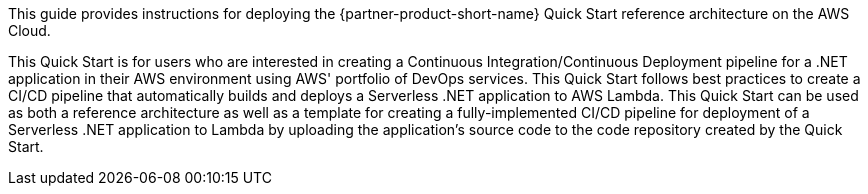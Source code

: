 // Replace the content in <>
// Identify your target audience and explain how/why they would use this Quick Start.
//Avoid borrowing text from third-party websites (copying text from AWS service documentation is fine). Also, avoid marketing-speak, focusing instead on the technical aspect.

This guide provides instructions for deploying the {partner-product-short-name} Quick Start reference architecture on the AWS Cloud.

This Quick Start is for users who are interested in creating a Continuous Integration/Continuous Deployment pipeline for a .NET application in their AWS environment using AWS' portfolio of DevOps services. This Quick Start follows best practices to create a CI/CD pipeline that automatically builds and deploys a Serverless .NET application to AWS Lambda. This Quick Start can be used as both a reference architecture as well as a template for creating a fully-implemented CI/CD pipeline for deployment of a Serverless .NET application to Lambda by uploading the application's source code to the code repository created by the Quick Start.
